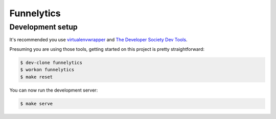 ===========
Funnelytics
===========

Development setup
=================

It's recommended you use `virtualenvwrapper <https://virtualenvwrapper.readthedocs.io/en/latest/>`_
and `The Developer Society Dev Tools <https://github.com/developersociety/tools>`_.

Presuming you are using those tools, getting started on this project is pretty straightforward:

.. code:: console

    $ dev-clone funnelytics
    $ workon funnelytics
    $ make reset

You can now run the development server:

.. code:: console

    $ make serve
